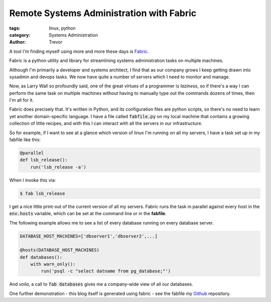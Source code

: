 Remote Systems Administration with Fabric
=========================================

:tags: linux, python
:category: Systems Administration
:author: Trevor

A tool I'm finding myself using more and more these days is Fabric_.

.. _Fabric: http://fabric.readthedocs.org/en/1.8/

Fabric is a python utility and library for streamlining systems administration
tasks on multiple machines.

Although I'm primarily a developer and systems architect, I find that as our
company grows I keep getting drawn into sysadmin and devops tasks.   We now
have quite a number of servers which I need to monitor and manage.

Now, as Larry Wall so profoundly said, one of the great virtues of a programmer
is *laziness*, so if there's a way I can perform the same task on multiple machines
without having to manually type out the commands dozens of times, then I'm all for it.

Fabric does precisely that.  It's written in Python, and its configuration files
are python scripts, so there's no need to learn yet another domain-specific language.
I have a file called :code:`fabfile.py` on my local machine that contains a growing
collection of little recipes, and with this I can interact with all the servers
in our infrastructure.  

So for example, if I want to see at a glance which version of linux I'm running on
all my servers, I have a task set up in my fabfile like this:

.. code-block:: python

    @parallel    
    def lsb_release():
        run('lsb_release -a')
        
        
When I invoke this via:

.. code-block:: sh
    
    $ fab lsb_release
    
    
I get a nice little print-out of the current version of all my servers.  Fabric
runs the task in parallel against every host in the :code:`env.hosts` variable,
which can be set at the command line or in the **fabfile**.

The following example allows me to see a list of every database running on every
database server.

.. code-block:: python
    
    DATABASE_HOST_MACHINES=['dbserver1','dbserver2',...]
    
    @hosts(DATABASE_HOST_MACHINES)
    def databases():
        with warn_only():
            run('psql -c "select datname from pg_database;"')
            
            
And *voila*, a call to :code:`fab databases` gives me a company-wide view of all 
our databases.

One further demonstration - this blog itself is generated using fabric - see
the fabfile my Github_ repository.

.. _Github: https://github.com/trvrm/trvrm.github.io/blob/master/fabfile.py
